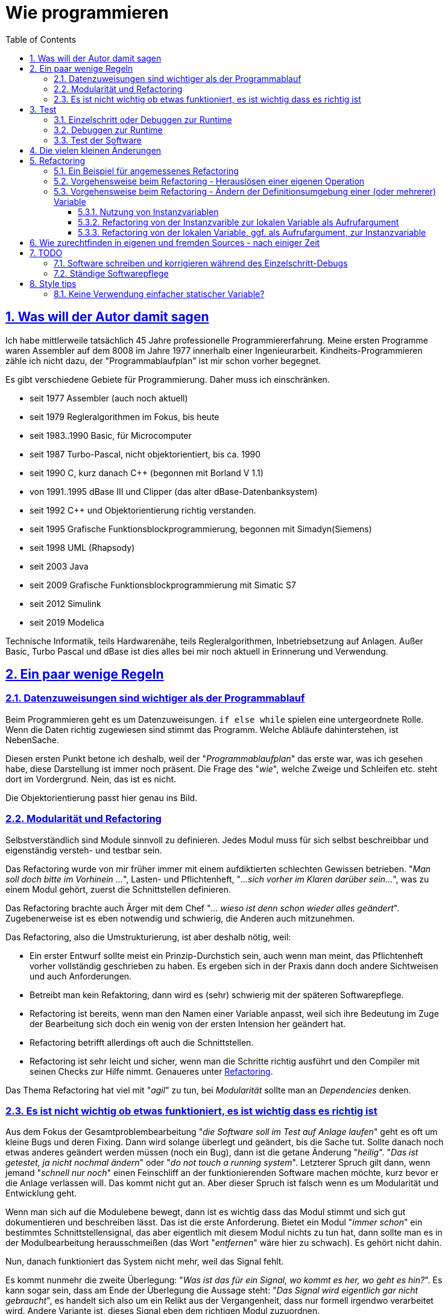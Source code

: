 = Wie programmieren
:toc:
:toclevels: 5
:sectnums:
:sectlinks:
:max-width: 52em
:prewrap!:
:cpp: C++
:cp: C/++


== Was will der Autor damit sagen

Ich habe mittlerweile tatsächlich 45 Jahre professionelle Programmiererfahrung. 
Meine ersten Programme waren Assembler auf dem 8008 im Jahre 1977 innerhalb einer Ingenieurarbeit. 
Kindheits-Programmieren zähle ich nicht dazu, der "Programmablaufplan" ist mir schon vorher begegnet.

Es gibt verschiedene Gebiete für Programmierung. Daher muss ich einschränken.

* seit 1977 Assembler (auch  noch aktuell)
* seit 1979 Regleralgorithmen im Fokus, bis heute
* seit 1983..1990 Basic, für Microcomputer
* seit 1987 Turbo-Pascal, nicht objektorientiert, bis ca. 1990
* seit 1990 C, kurz danach C++ (begonnen mit Borland V 1.1)
* von 1991..1995 dBase III und Clipper (das alter dBase-Datenbanksystem)
* seit 1992 C++ und Objektorientierung richtig verstanden.
* seit 1995 Grafische Funktionsblockprogrammierung, begonnen mit Simadyn(Siemens)
* seit 1998 UML (Rhapsody) 
* seit 2003 Java
* seit 2009 Grafische Funktionsblockprogrammierung mit Simatic S7
* seit 2012 Simulink
* seit 2019 Modelica

Technische Informatik, teils Hardwarenähe, teils Regleralgorithmen, Inbetriebsetzung auf Anlagen. 
Außer Basic, Turbo Pascal und dBase ist dies alles bei mir noch aktuell in Erinnerung und Verwendung.


== Ein paar wenige Regeln

=== Datenzuweisungen sind wichtiger als der Programmablauf

Beim Programmieren geht es um Datenzuweisungen. `if else while` spielen eine untergeordnete Rolle. 
Wenn die Daten richtig zugewiesen sind stimmt das Programm. Welche Abläufe dahinterstehen, ist NebenSache.

Diesen ersten Punkt betone ich deshalb, weil der "__Programmablaufplan__" das erste war, was ich gesehen habe,
diese Darstellung ist immer noch präsent. Die Frage des "__wie__", welche Zweige und Schleifen etc. steht dort im Vordergrund. 
Nein, das ist es nicht. 

Die Objektorientierung passt hier genau ins Bild. 

=== Modularität und Refactoring

Selbstverständlich sind Module sinnvoll zu definieren. Jedes Modul muss für sich selbst beschreibbar
und eigenständig versteh- und testbar sein.

Das Refactoring wurde von mir früher immer mit einem aufdiktierten schlechten Gewissen betrieben. 
"__Man soll doch bitte im Vorhinein ...__", Lasten- und Pflichtenheft, "__...sich vorher im Klaren darüber sein...__", 
was zu einem Modul gehört, zuerst die Schnittstellen definieren. 

Das Refactoring brachte auch Ärger mit dem Chef "__... wieso ist denn schon wieder alles geändert__". 
Zugebenerweise ist es eben notwendig und schwierig, die Anderen auch mitzunehmen.

Das Refactoring, also die Umstrukturierung, ist aber deshalb nötig, weil:

* Ein erster Entwurf sollte meist ein Prinzip-Durchstich sein, auch wenn man meint, 
das Pflichtenheft vorher vollständig geschrieben zu haben. 
Es ergeben sich in der Praxis dann doch andere Sichtweisen und auch Anforderungen. 
* Betreibt man kein Refaktoring, dann wird es (sehr) schwierig mit der späteren Softwarepflege.
* Refactoring ist bereits, wenn man den Namen einer Variable anpasst, weil sich ihre Bedeutung 
im Zuge der Bearbeitung sich doch ein wenig von der ersten Intension her geändert hat. 
* Refactoring betrifft allerdings oft auch die Schnittstellen.
* Refactoring ist sehr leicht und sicher, wenn man die Schritte richtig ausführt 
und den Compiler mit seinen Checks zur Hilfe nimmt. Genaueres unter <<#TipsForRefactoring>>.


Das Thema Refactoring hat viel mit "__agil__" zu tun, bei __Modularität__ sollte man an __Dependencies__ denken. 


=== Es ist nicht wichtig ob etwas funktioniert, es ist wichtig dass es richtig ist

Aus dem Fokus der Gesamtproblembearbeitung "__die Software soll im Test auf Anlage laufen__"
geht es oft um kleine Bugs und deren Fixing. Dann wird solange überlegt und geändert, bis die Sache tut. 
Sollte danach noch etwas anderes geändert werden müssen (noch ein Bug), dann ist die getane Änderung "__heilig__".
"__Das ist getestet, ja nicht nochmal ändern__" oder "__do not touch a running system__". 
Letzterer Spruch gilt dann, wenn jemand "__schnell nur noch__" einen Feinschliff an der funktionierenden Software machen möchte,
kurz bevor er die Anlage verlassen will. Das kommt nicht gut an. 
Aber dieser Spruch ist falsch wenn es um Modularität und Entwicklung geht. 

Wenn man sich auf die Modulebene bewegt, dann ist es wichtig dass das Modul stimmt 
und sich gut dokumentieren und beschreiben lässt. Das ist die erste Anforderung. 
Bietet ein Modul "__immer schon__" ein bestimmtes Schnittstellensignal, das aber eigentlich mit diesem Modul
nichts zu tun hat, dann sollte man es in der Modulbearbeitung herausschmeißen (das Wort "__entfernen__" wäre hier zu schwach).
Es gehört nicht dahin. 

Nun, danach funktioniert das System nicht mehr, weil das Signal fehlt.

Es kommt nunmehr die zweite Überlegung: "__Was ist das für ein Signal, wo kommt es her, wo geht es hin?__".
Es kann sogar sein, dass am Ende der Überlegung die Aussage steht: "__Das Signal wird eigentlich gar nicht gebraucht__",
es handelt sich also um ein Relikt aus der Vergangenheit, dass nur formell irgendwo verarbeitet wird.
Andere Variante ist, dieses Signal eben dem richtigen Modul zuzuordnen. 

Wir sind hier wieder beim Refactoring, ungeliebt bei Chefs. Aber nur so kommt man zu einer soliden Softwarelösung 
die einige Jahr(zehnt)e bestand haben kann, und die letztlich über die Zeit Entwicklungs- und Pflegeaufwand spart.

Anderes Beispiel: In der Regelungstechnik spielt oft das Vorzeichen eine Rolle:

 e = w - x
 
Das ist die Regelabweichung `e` gebildet aus Sollwert `w` und Istwert `x`.
Wenn nun der Istwert von der Messung her passend in die andere Richtung wirkend ankommt, 
also beispielsweise als elektrischer Stromwert anders herum gepolt, und der Sollwert ist sowieso 0
oder kommt aus anderen Gründen auch genau vorzeichenverkehrt. 
Darf man dann programmieren:

 e = -w + x

Funktionieren tut dies, aber die Gleichung ist nicht erkennbar im Vergleich zur bekannten Gleichung der Regelabweichung. 
Die Tatsache, dass der Eingangswert negiert ankommt, ist irgendwo im Programm versteckt behandelt.
Bei der nächsten Softwarekorrektur, einige Jahre später, anderer Kollege, führt das zu Irritationen.
Wird der Sensor ausgetauscht, mit einem anderen Abbildungsfaktor und gedrehtem Vorzeichen, wird das Chaos nur noch größer.

Also:

 e = w - (-xneg)
 
ist der bessere Weg. Das Signal wird als __negiert__ passend im Namen gekennzeichnet, bereits an der Input-Schnittstelle.
Man kann dann später in einem Refactoring falls nötig eine Eingangsbehandlung dazusetzen, es bleibt übersichtlich:

 float x = factor * xInput;
 e = w -x;
 
Nun hat man es statt dessen mit dem `factor` in der Hand, allerdings mit etwas größerer Rechenzeit. 
Wenn der `factor` `const` ist und `1.0f` oder `-1.0f` für die Zielsystemcompilierung, 
dann wird der Compiler passend optimierend eingreifen. 


== Test

Die Bedeutung von systematischen Tests habe ich selbst lange Jahre unterschätzt. "__Test machen andere, ich programmiere__". 
Selbstverständlich, der eigene Debugtest wird gemacht. Aber Test bedeutet "Testfälle abarbeiten und Auswerten".

=== Einzelschritt oder Debuggen zur Runtime

Folgende Erfahrung könnte wichtig sein:

* Ist ein Algorithmus neu, dann sollte man im Einzelschritt sich die erzeugten Daten und die Abläufe genau anschauen,
um zu erkennen, ob das Programmierte das ist, was man wollte.
* Aber wenn dann zuviel Schleifendurchläufe hinzukommen, und/oder verschiedene Fälle betrachtet werden müssen, 
dann verliert man selbst beim EinzelschrittDebuggen den Überblick. 
* Folglich, ab einem bestimmten Punkt sollte man im Runtime testen, Daten beobachten 
und nur in bestimmten Fällen im Breakpoint stoppen und sich die Situation im Einzelschritt gezielt nur dort genauer anschauen. 

Es ist bei heutigen schnellen PCs und Compilern relativ einfach, spezifische Befehle zum Datentest und Debugstop einzufügen. 
Man kann diese Befehle im Programm oft auch einfach drin lassen (kann sie später noch wieder gebrauchen) 
oder in C/++ mit bedingter Compilierung versehen. 
In Java sieht das bei mir oft wie folgt aus:

----
if(this.dbgStop) { 
  int[] lineColumn = new int[2];
  String file = value.getSrcInfo(lineColumn);
  if(file.contains("SpiSlave") && lineColumn[0] >= 214 && lineColumn[0] <= 218)
    Debugutil.stop();
}
----

`Debugutil.stop()` ist eine leere Anweisung, lediglich eine BreakpointMöglichkeit. 
Die Aufbereitung und Abfrage ist etwas umfangreicher, daher zur Runtime nur insgesamt bedingt ausgeführt. 

=== Debuggen zur Runtime

Dieser Begriff meint, das im normalen Programmablauf wichtige Zwischenwerte kontrolliert werden. 
Der Unterschied zum Anwendertest: Eben Zwischenwerte.
Möglichkeiten sind Logfiles (werden zu lang), eben besser der Zugriff auf Daten, 
die eigentlich gekapselt sind (`private` in Objektorientierung). 

Diese Daten sollten im normalen Programmablauf mit betrachtett werden, um unter den gegebenenen Bedingungen richtig entscheiden zu können,
ob alles wie vorgesehen läuft. 

Für dynamische Übergänge gibt es Traces (Spuren des Ablaufs) in einem Trace-System, vergleichbar mit einem Log.
Der Unterschied zum hier definierten "__Trace__" ist: Der Log speichert alles, der Trace soll nur für bestimmte Situationen 
Daten speichern. 

Hilfsmittel zur Datenbeobachtung, Trace und Log wurden vom Verfasser seit ca. 1995 systematisch entwickelt und eingesetzt:
* 1995 ein Trace auf einer 16-bit-embedded Plattform, um im Störfall zu wissen, welche Daten angekommen sind 
und welche Messwerte es vor der Störung gegeben hat. Der Trace wurde getriggert mit der Störung, es gibt eine Nachlaufzeit 
aber insbesondere die Vorgeschichte im Zeitbereich von  Millisekunden (für elektrische Regelungen). 
Wichtig dabei ist, dass bei einem Trigger auf den nächsten Trace-Buffer umgeschaltet wird, 
für die ggf. zeitlich kurz darauf folgende weitere Triggerung, oder wenn kein Bedienpersonal für Übertragung und Auswertung vor Ort ist.

* 1998 wurde dieser 'Softwaretrace' mit einem Hardwaretrace erweitert, aller 16 µs wurden Messwerte automatisch per DMA in den RAM geschrieben
und gmeinsam mit Softwaredaten in einem Buffer komplettiert. Auswertung der Einträge war etwas komplexer, 
da Item-Kennzeichnungen und Längen zu verarbeiten waren. Diese beiden Trace-Lösungen waren projektspezifisch,
haben keinen Eingang in die emC-Software gefunden.

* 2005 habe ich ausgehend von den Reflection-Mechanismen in Java eine Lösung für den symbolischen Zugriff auf Daten in einem Embedded System
in C gesucht und erarbeitet. Die Lösung ist der link:../../../Inspc/index.html[] bestehend aus Reflections für C/++, Zugriff und GUI-Tool. 
Dieses Tool ist allgemein für Embedded Lösungen anwendbar. 
Der Vorteil ist, man braucht keine auf den Compiler und Listings abgestimmte Tools für die Adressen der Daten. 
Anstelle werden die notwendigen Informationen mit compiliert und im Flash gespeichert. 
Der Zugriff ist damit universell, aber etwas Flash-Speicher wird benötigt.

Die Inspector-Lösung ist eben die Möglichkeit, zur Laufzeit (__Runtime__) auf alle internen Daten zuzugreifen. 
Das schließt das Eintragen von Test-Stimulis und Parameterwerten ein.  
 
=== Test der Software

Unter **Test** soll nun der wirkliche unabhängige Test, nicht das entwicklungsbezogene Debuggen verstanden werden. 

Grundsätzlich muss zwar zwischen Modul- und GesamtTest unterschieden werden, aber die Gesamtsoftware ist im größeren Kontext auch wieder nur ein Modul.

Beim Test muss beachtet werden:

* Einen Kunden interessiert nur, ob ein Feature richtig funktioniert, nicht wie es funktioniert.
* Dem Entwickler (-team) dürfte es allerdings wichtig sein, wie und ob es intern funktioniert.

Sprich, das Entwicklerteam braucht interne Daten auch von Tests, die nur aus Kundensicht durchgeführt werden.

Ein zweiter Aspekt des Tests:

* a) Es gibt systematische Tests, die Testbedingungen sind beschrieben und die Ergebnisse sind als Requirement formuliert.
* b) Bei systematischen Tests könnten einige Testbedingungen übersehen worden sein. 
Wenn dann im Praxiseinsatz etwas nicht funktioniert, kann es prekär werden. 
Folglich braucht es Tests, die aus der Praxis kommen mit beliebigen Bedingungen, man kann dazu Random-Test sagen. 
Vergleichbar ist dies etwa mit dem Test einer Autoneukonstruktion auf einer Piste.

a) ist insbesondere für die genaue Dokumentation (Testabnahme) wichtig, und auch für die Wiederholung von Tests nach Änderungen. 

b) ist als Erfahrung relevant und kann Testfälle für a) verbessern oder hervorrufen. 

b) ist auch eben der reine Praxistest, Feedback von Anwendern. 

Der Test a) muss automatisch durchführbar sein. 
Das bedeutet, Software compilieren über batch-Ablauf, Laden, Parameter laden, starten, Testergeb 


[#changes]
== Die vielen kleinen Änderungen

Würde ein Ingenieur im alten Römischen Reich eine Brücke nach agiler Brückenbautechnologie bauen, 
so würde die erste Konstruktion aus Holz, nur um zu sehen wie die Brücke wirkt, 
schon einen relativ hohen Aufwand mit sich bringen. 
Ist die Brücke dann fertig, würde es ständig Baustellen geben, 
weil vielleicht ein Geländer noch etwas hübscher aussehen könnte,
oder eine Schwelle, an denen die Räder der Fuhrwerke immer einen Stoß bekommen, würde ausgeglichen werden, 
und ... und ... und. Die Römer hatten nicht so viel Zeit. 
Also haben sie nach dem Wasserfallmodell gearbeitet, haben die Brücke geplant und erbaut nach bester Ingenieurkunst,
und dann war sie fertig, funktioniert immer noch (es gibt noch alte Römische Brücken).

Bei Software ist der Aufwand für den Prototypen und der Aufwand für Änderungen geringer. 
Daher hat man sich der Agilen Entwicklung zugewendet.

image:../../../SwEng/img/TheSwing.png[float="right"]
Aber: Es gibt noch einen weiteren Grund für die vielen Änderungen.
Software ist oft auch komplexer in der Planung. 
Daher gelingt es kaum, bereits als ersten Wurf die Lösung so hinzubekommen, dass sie alle Anforderungen genügend erfüllt, 
auch diejenigen Anforderungen, die man vergessen hat zu stellen, zunächst anders gewollt hat oder auch nur falsch verstanden.
Es gibt also die Möglichkeit, aber auch die Notwendigkeit für ständige Änderungen an Software.

Die Änderungen in der Software kann man nun in zwei Bereiche einteilen:

* Funktionsrelevante Änderungen
* Änderungen in den Quellen, ohne dass die Funktion beeinflusst oder beeinträchtigt wird.

Letztere ist nicht das Lieblingskind von Finanzmanagern, 
aber es ist die Basis für erfolgreiche und schnelle funktionale Änderungen, die irgendwann kommen werden.
Also bitte nicht unterschätzen und wegschieben. Der Folgabschnitt beschäftigt sich mit "__Refactoring__", 
also Umstruktuierung, genau für solche Dinge. 
Man bekommt als Kunde dann ein update, dass intern stark geändert ist, aber funktionell sich nicht unterscheiden sollte. 
Die Frage ist dann schon, wozu diesen Softwarestand liefern?
Nunja, wenn es keine Änderungen gibt, dann ist der Aufwand nur das Update selbst. 
Der zu erreichende Vorteil: Auch dieser Softwarestand ist praxisgetestet. 
Denn, nicht vorhandene Funktionsänderungen sind per se zunächst erst einmal eine Behauptung der Entwickler. 
Nichts ist problematischer, als eine kleine Fehlerkorrektur, die sinnvollerweise auf dem refaktorierten Softwarestand aufbaut,
dort hat sich aber unbemerkt ein Fehler eingeschlichen. 
Der Fehler fällt dann im notwendigen Funktionsupdate auf die Füße. 
Da er sich aber nicht in den aktuell geänderten Quellen im Fokus befindet, man auch nicht damit gerechnet hat, 
ist nicht nur der Schaden beim Kunden sondern auch der Aufwand, den Fehler zu finden und zu beheben, hoch.

Bei den Funktionsrelevanten Änderungen gibt es nun die kleinen Dinge, 
oder wirkliche neue oder wesentlich geänderte Funktionen. 
In dieser Beziehung dürfen Nutzer von Software und die Ersteller durchaus verschiedene Meinungen haben.

Aus Nutzersicht wird die ständige Updaterei oft als lästig empfunden. 
Es verbleibt eine Unsicherheit, ob man alles Bekannte wiederfindet 
oder ob "__schon wieder mal etwas nicht geht was vorher ging__".
Möglicherweise gehen dabei die Meinungen auseinander, was als "__schonmal ging__" zu beizeichnen ist.

Beispiel, ein Menüpunkt in einer Grafikanwendung war falsch angeordnet. 
Nun wird genau dieser eine Menüpunkt auf "__richtig__" gestellt, 
zumindestens nach Meinung von zahlenden RFC (Request For Change) Stakeholdern.
Der Normalnutzer hat sich aber inzwischen an die falsche Lage des Menüpunktes gewöhnt und sucht ihn jetzt. 
Lösung für solche Fälle wäre natürlich, den Menüpunkt zweimal anzubringen, per Default beide zu aktivieren, 
aber mit einem Hinweis auf "deprecated", also leicht grau dargestellt an der alten Stelle.
Das ist nett gegenüber den nicht zahlenden NormalNutzern. Dies sollte für ca. 5 bis 10 Jahre beibehalten werden,
das sind circa reichlich zwei Perioden des freiwilligen Update-Wunsches von Normalnutzern.

Zusammenfassend, es gibt die sinnvollen ständigen Softwareänderungen und den Wunsch, diese beim Nutzer zu applizieren.
Nutzer sind damit aber nicht immer glücklich, und diesen Widerspruch muss man aushalten und sinnvoll füllen.




[#TipsForRefactoring]
== Refactoring

[#refcExmpl]
=== Ein Beispiel für angemessenes Refactoring

Ein Algorithmus, eine Datenaufbereitung, ist Bestandteil einer Operation `x1()` in class `A1`. 

Nun wird in der Projektbearbeitung festgestellt, dass in einer anderen Operation `x2()` 
beispielsweise in selber Umgebung (class `A1`) oder unter ähnlichen Bedingungen 
fast genau die gleiche Datenaufbreitung ausgeführt wird, eingebettet in weitere dann unterschiedliche Anweisungen. 

Nun gilt allgemein die Regel "__Don't repat yourself__", also gleiche Algorithmen nicht mehrfach schreiben.

Die erste Frage ist: Sind diese beiden Teilalgorithmen nur zufällig ähnlich bis gleich 
(`y = 2.5*x + b` könnte in verschiedenen Situationen ähnlich auftreten ohne Zusammenhang) 
oder handelt es sich tatsächlich um die gleiche Intension der Datenaufbereitung
(die Formel hat eine  benennbare Bedeutung). 
Nur im letzten Fall sollten beide zusammengefasst werden nach der "__Don't repat yourself__" Regel. 
Würde man im ersten Fall beide zusammenfassen nur weil sie gleich aussehen, ist der Ärger vorprogrammiert, 
wenn bei einer der Datenaufbereitungen zusammenhangslos dann eine Änderung nötig ist (!).

Das Herauslösen des Teilalgorithmus erfolgt wie folgend dargestellt.  


[#RefcOwnOper]
=== Vorgehensweise beim Refactoring - Herauslösen einer eigenen Operation


* Schreiben des Rahmens der neuen Operation, noch ohne Aufrufargumente `void myFn() { }`
* Einfügen der leeren Funktion an der zu ersetzenden Stelle - keine Compilerfehlermeldungen.
* Verschieben des Codes der zu ersetzenden Stelle in den Functionbody der neuen Operation.
* Es gibt nunmehr CompilerFehlerMeldungen, wenn Variable aus dem lokalen Kontext benutzt worden sind.
* Beachten wieviel verschiedene Variable dies sind. Man kann den zu verschiebenden Ausschnitt nochmals korrigieren,
wenn beispielsweise eine spezifische Aufbereitung viel aus dem Kontext benötigt, dann diese im Kontext belassen. 
* Beachten von zu setzenden Variablen im lokalem Kontext. Ist nur eine Variable zu setzen, 
dann ist diese als return-Wert der neuen Operation zu definieren. 
* Sind es mehrere Variable zu setzen, dann muss entweder eine Referenz übergeben werden, oder die Variable sollten ggf.
als Instanzvariable definiert werden. Das ist allerdings ein komplexerer Umbau, der dann zunächst ohne die neue Operation
erfolgen soll, siehe <<#RefcInstanceVar>>. 
* Wenn der Ausschnitt abgeglichen ist, Definieren der fehlenden Variablen mit gleicher Bezeichnung im Typ 
in der Argumentliste der neuen Operation und Definition der Rückgabevariable. Damit sollte die neue Operation fehlerfrei werden.
* Nun brauchen nur noch die gleichnamigen Aufrufargumente gesetzt werden und der Rückgabewert verarbeitet. 
* Danach können als weiteres Refactoring die internen Namen in der neuen Operation passend umbenannt werden. 

Oft sieht das nicht so komplex aus wie in den obigen Punkten angeführt. Der Code ist einfach herauslösbar.

Geht man dabei systematisch vor, lässt den Compiler prüfen, dann ist das Ergebnis funktionsgleich. 
Man kann gleichmal in den Gesamttest gehen, ohne Einzelheiten nochmal zu debuggen.
 
 
[#RefcInstanceVar]
=== Vorgehensweise beim Refactoring - Ändern der Definitionsumgebung einer (oder mehrerer) Variable

Variable können global statisch, lokal statisch, als Instanzvariable oder als lokale oder Stackvariable definiert sein. 
Die Frage global statisch oder lokal statisch sei hier nicht betrachtet und zumeist auch nicht in Betrachtung. 
Siehe <<#NoStaticVar>>.

==== Nutzung von Instanzvariablen

Eine sogenannte Instanzvariable wird zuweilen auch als "Klassenvariable" bezeichnet da sie in der Klasse definiert ist. 
Sie ist aber zur Laufzeit einer Instanz zugeordnet. 
Speziell in Java gibt es auch die static Klassenvariable, diese sind nicht hier gemeint, siehe <<#NoStaticVar>>.

Um eine Instanzvariable handelt es sich auch bei einem Element in einer `struct` in C-language.

Nun kann es recht willkürlich sein, ob eine Variable in einer `class` oder `struct` definiert und in einer Instanz lokalisiert ist, 
oder im Stack:

Wenn der Wert der Variable über die Laufzeit der Gesamtoperation im Modul hinaus erhalten bleiben soll, 
also ein "__State__" ist, Zustand des Modules, dann ist genau das der Grund zur Bildung einer Instanzvariable. 
Objektorientiert gesehen ist das die zugehörige Regel. Konstruktionen im älteren C-Stil:

----
 float myFunction(float x) {
   static int stateVariable = 0;
   stateVariable += 0.01f * (x - stateVariable));
   return stateVariable;
 }
----

pass:[...] waren einstmals auch dafür gedacht, als C noch nichts von Objektorientierung gewusst hat - aus heutiger Sicht ein veralteter Stil.
Im Beispiel handelt es sich um ein sogenanntes PT1-Glied, Trägheitsglied erster Ordnung mit fester Zeitkonstante etwa 100 * Aufrufwiederholzeit.
Die 'stateVariable' ist der Speicherzustand. 

Objektorientiert sieht die Funktion wie folgt aus:

----
 float PT1::myFunction(float x) {
   this->stateVariable += 0.01f * (x - this->stateVariable));
   return this->stateVariable;
 }
----

Die `this->` Referenz kann in {cpp} weggelassen werden und wird meist auch weggelassen. 
Es ist aber deutlicher diese zu schreiben ("__be explicit__"). 

Nun kann aber auch ein Zwischenwert in einer Instanzvariablen gespeichert werden, beispielsweise in diesem Beispiel
das Increment für den state:

----
 float PT1::myFunction(float x) {
   this->d += 0.01f * (x - this->stateVariable));
   this->stateVariable += this->d));
   return this->stateVariable;
 }
----

Das ist für die Aufgabe nicht nötig. Aber man kann diesen Zuwachs mit dem Ansatz "__debuggen zur Runtime__" beobachten,
beispielsweise Zeitpunkte erfassen wenn dieser Wert negativ ist oder einen Betrag überschreitet. 
Nebennei gesagt, dies ist der D-Anteil einer PTD1-Übertragungsfunktion. Der Zwischenwert hat also eine semantische Bedeutung. 

Ein anderer Grund ist gegeben, wenn man Zwischenwerte im Ablauf einfach in der Instanz speichert 
anstatt sie jeweils über die Aufrufargumente weiterzugeben. 
Dieser Fall ist nun interessant als Kandidat für Refacoring:

----
 void MyClass::myFassadeOp(int parameter) {
   this->param2 = parameter + ...;        //store it in the instance after preparation
   //.... 
   myOtherOp();
 }
 //....
 void MyClass::myOtherOp() {
   this->xyz = this->param2 + ...;        //store it in the instance after preparation
   //...
----

Eine innere Funktion nutzt den Wert der Zwischenvariable, der in der Instanz gespeichert ist. 
Das ist recht einfach.

Das Speichern in der Instanz ist aber nicht notwendig. Die Alternative sieht wie folgt aus:

----
 void MyClass::myFassadeOp(int parameter) {
   int param2 = parameter + ...;        //store it in the instance after preparation
   //.... 
   myOtherOp(int param2);
 }
 //....
 void MyClass::myOtherOp(int param2) {
   this->xyz = param2 + ...;        //store it in the instance after preparation
   //...
----
 
Der Wert außen berechnet wird also den gerufenen inneren Opertionen ("__Funktionen__", "__Methoden__") 
per Aufrufargument weitergegeben. 

Aus Software-Architektur-Sicht sind aber folgende Fragen zu beantworten:

* Ist dieser Zwischenwert relevant für die Instanz, beispielsweise für die Beobachtung von außen,
oder in Erweiterungen als Zustand relevant? Dann ist die Anordnung in der Instanz jedenfalls richtig.

* Oder hat dieser Zwischenwert als Argument für die Beschreibung der inneren Operation eine wesentliche Bedeutung?
Dann ist es besser, diesen auch als Argument sichtbar zu übergeben ("__be explicit__"). 
Das Speichern des Zwischenwertes in der Instanz verbirgt diese Eigenschaft.

Diese beiden Punkte sind die Eckpunkte der Entscheidung. Dazwischen gibt es Spielraum. 
Programmtechnisch ist es oft einfacher, eine Instanzvariable anzulegen, man hat weniger Schreibarbeit beim Aufruf dann jedesmal,
insbesondere wenn der Zwischenwert eben an mehrere Operationen weitergegeben werden muss.

Aus Rechenzeitsicht gibt es keinen Unterschied. Das Schreiben und Lesen eines Wertes vom Stack dauert genau so lange
wie aus der Instanz. Die Instanzversion ist sogar ggf. schneller, weil der Aufwand, den Wert als Aufrufargument zu formulieren,
geringfügig dazu kommt. 
Andererseits kann die Aufrufargumentversion dann schneller sein, weil der Compiler eine Registeroptimierung vornehmen kann.

Aus Speicherplatzsicht braucht die Instanzversion etwas mehr Speicher, eben in der Instanz. 
Zu beachten ist, dass eine umfangreiche Zwischenwertaufbereitung den Stackrahmen sprengen könnte (ein Array, __call by value__ verwendet).
Das sind Überlegungen für Spezialfälle. 

Es ist möglicherweise besser, den Zwischenwert per Aufrufargument zu übergeben, weil die Software damit besser dokumentiert ist:

----
  void preparation();      //hier wird etwas präpariert, aber was den eigentlich???
  //
  int y = preparation(x, parameterset);  //that is explicit.
----

In diesem Erklärbeispiel kann `parameterset` ein pointer sein, die Instanz steht entweder im Heap (mit new allokiert, aber temporär),
oder sie steht im Stack der aufrufenden Operation. Das ist ebenfalls sehr sinnvoll, spart Zeit,
es muss aber die mögliche Fehleranfälligkeit beachtet werden, wenn der `parameterset`-Pointer dann doch einfach statisch gespeichert wird
und auf flüchtige Daten verweist. Doch ist es richtig überlegt, dann ist dies gut. 

Man sieht also, dass es ein weites Feld zwischen der Entscheidung __Instanvariable__ oder __lokal temporär__ (= im Stack) gibt. 
Man wird evtl. zunächst die Version __Instanzvariable__ wählen, dann aber wegen __be explicit__ umstrukturieren wollen. 
Oder umgekehrt, zunächst die Variable im Stack anlegen und jeweils per Argument übergeben, 
später dann feststellen, Aufwand ist zu hoch und den Wunsch haben, dies doch in der Instanz unterzubringen. 

Damit stellt sich die Frage: Wie sicher refaktotieren (umzustrukturieren).

==== Refactoring von der Instanzvarible zur lokalen Variable als Aufrufargument

Zunächst ist zu klären, dass dieses Refaktorieren wirklich funktionell geht, oder ob es sich doch um eine Statevariable handelt. 
Man wird das merken während des Refactoring, wenn man Widersprüche bekommt.

* 1) Die Variable wird aus der class- oder struct-Definition gelöscht. 
Damit gibt es Compilerfehler. Damit ist auch offensichtlich, wo die Variable überall benutzt wird.

----
  typedef struct ....{
    //int param2;              //(removed by comment)
    int XXXparam2;             //(removed by renaming)
----

* 1..) Einfach weglöschen wäre konsequent, aber etwas zu frivol, wenn man nochmal darüberschauen möchte. 
Das Umbenennen mit `XXX` ist genauso wirksam, als Zwischenschritt. 
Man kann dann einfacher Problemstellen testen, in dem man auch dort entsprechend umbenennt, 
um ohne zu komplexe Auswände erstmal zur Compilerfehlerfreiheit zu kommen. 

* 2) Im Nachgang, wenn dieses Refactoring erledigt ist, muss mann dann alle Vorkommen von `XXX` (leicht auffindbar) löschen. 
Wobei auch dabei möglicherweise stehengebliebene Problemstellen auffallen. Also sorgfältig arbeiten.   

* 3) Nun ist gut erkennbar, wo die Variable gesetzt wird (sollte erwartet nur in der obersten Ebene sein...).
Wenn an alle anderen Fehlerstellen die Variable nur gelesen wird, dann ist es in Ordnung.

* 4) Wenn es aber verschiedene Stellen gibt, an denen die Variable gesetzt wird, dann ist zu unterscheiden:
** 4.1) Ist die Variable ggf. doch eine Statevariable, die also in einer inneren Operation gesetzt wird 
und im nächste Aufruf in einer äußereren Operation dann benutzt wird. Dann muss es eine Istanzvariable bleiben!
** 4.2) Wird die Variable nur deshalb gesetzt, weil ihr Wert für den Aufruf nach innen variiert wird, 
dann war sie als Instanzvariable eigentlich schon ungeeignet. Denn die selbe Variable wird also für verschiedene Zwecke benutzt. 
Das spart zwar Speicherplatz in der Instanz, ist aber gegen alle Regeln der klaren Programmierung.

* 5) Die betreffenden Stellen des Setzens der Instanzvariable müssen also sorgfältig angeschaut werden, 
insgesamt über alle Treffer, und das Ansinnen danach ggf. nochmal überdacht werden. 
Es ist einfach rückgängig zu machen, in dem die Definition in der class oder struct eben wieder restauriert wird.
  
* 6) Gibt es idealerweise nur in einer Operation einen schreibenden Zugriff, 
die sich eindeutig als äußere Operation identifizieren lässt, dann wird die Variable am besten direkt an der schreibenden Anweisung definiert.
Die Variable sollte nicht vorher schon benutzt worden sein, dann wäre es eine Statevariable.

----
  //param2 = 1234 + input;          //change to:
  int param2  = 1234 + input;
----

* 6..) Damit sollten alle Compilerfehler in dieser Operation weg sein.

* 7) Gibt es mehrere Stellen an denen die Variable schreibend belegt wird, dann ist es komplizierter. 
Es ist ggf. nicht genau erkennbar, ob die Variable doch als Statevariable benutzt wird,
oder wie in Punkt 4.2) nur eine Zwischenwertvariation darstellt. 
Jedenfalls ist an dieser schreibenden Stelle die Variable mit einem neuen Name zu definieren: 

----
  //param2 += 1;          //change to:
  int param2_a  = param2 + 1
----

* 7..) Im Beispiel wird die Variable mit sich selbst variiert. Wird sie aus anderen Werten neu belegt, ist genau so zu verfahren, ohne Unterschied.
* 7..) In diesem Fall ist sorgfältig zu prüfen, wo die Variable verwendet wird. Möglicherweise ist es einfacher: 
die Variable wird lokal neu belegt und nur lokal verwendet. Dann kann auch der alte Name beibehalten werden. 
Man sieht schon, dass die Software vorher schon durcheinandergeraten war, einfach irgendwelche Variable nach Gutdünken belegt; 
und dieses Refactoring also notwendig ist.

* 8) Gibt es in einer Operation nur lesende Zugriffe, dann wird die Variablendefinition in der formalen Aufruflisten als Argument eingefügt.
Das kann man nacheinander für alle betreffenden Operationen tun, 
es geht ganz schnell wenn man die Definition in die Zwischenablage nimmt. 
Meist gibt es 3..20 Korrekturstellen, das ist manuell machbar.

* 8..) Damit verschwinden die Compilerfehler an den Nutzungsstellen der Variable wieder.
Statt dessen gibt es aber Compilerfehler beim Aufruf der entsprechenden Operationen. 
* 9) Der Aufruf wird mit der gleichnamigen Variablen ergänzt, ebenfalls über Zwischenablage möglich.
* 10) Die Compilerfehlersituation ist dann folgende: 
** Wenn die Variable in der Aufrufumgebung sowieso existiert, 
weil sie dort verwendet wird, gibt es keine Fehler alles ist ok.
** Wenn es sich aber um einen Aufruf in einer Zwischenebene handelt, die selbst die Variable nicht benutzt hat,
dann muss die Variable eben dort noch als Aufrufargument definiert werden, wie bei 8) erläutert.
Es ist entsprechend Schritt 8) für eben diesen Aufruf zu ergänzen. 
Das ist also etwas Iterationsaufwand für die Zwischenebenen. 
Man kann dies nutzen, um beispielsweise gleich die Dokumentation in den Sourcen zu überdenken und zu ergänzen.

Ist man zum Schluss fehlerfrei, dann war die Variable tatsächlich nur im Ablauf benutzt, und alle Doppelverwendungen sind getilgt.


==== Refactoring von der lokalen Variable, ggf. als Aufrufargument, zur Instanzvariable

Diese Herangehensweise ist dann notwendig, wenn eine Variable für ein Zwischenergebnis
im wesentlichen zur statischen Beobachtung in einer Instanz gespeichert wird.

* 1) Die Variable wird in der `class` oder `struct` definiert und entsprechend kommentiert.
* 2) Die Definition entweder in der Operation oder als Aufrufargument wird gelöscht:

----
  //int param2 = 345 + x;
  this->param2 = 345 + x;
----

* 3) Es wird empfohlen, beim Schreibzugriff gleich das `this->` hinzuzusetzen, "__be explicit__"

* 4) Es wird empfohlen, auch beim Lesezugriff `this->` hinzuzusetzen. 

* 6) Beim Aufruf muss das nicht mehr notwendige Aufrufargument gelöscht werden.

Hinweis: Es kann auch sein, dass die Variable in einer referenzierten Instanz nicht `this->` angelegt wird. 
Das ist aus Softwarearchitektursicht zu entscheiden. 



== Wie zurechtfinden in eigenen und fremden Sources - nach einiger Zeit

Die Frage aus der Überschrift ist zunächst platt zu beantworten: Achte auf eine gute Strukturierung bei der Entwicklung. 
Aber das ist die Theorie. Daher folgende zwei Tips:

* a) Die gute Strukturierung der Sources ist freilich wichtig. 
Will man sich über die Struktur aber hineinbewegen in ein ganz spezielles Problem, 
dann hat man die Aufgabe, zunächst erst einmal die ganze Struktur zu durchschauen, um zu wissen, wo hinzugreifen ist. 
Insbesondere bei einer fremden Software oder bei der eigenen aus älterer Zeit steht man damit vor einem Aufgabenberg.

* b) Daher ist die andere Herangehensweise oft besser: Suche diejenige Stelle, eine Variable, einen markanten Ausgabetext,
der mit dem Problem zusammenhängt. Suche dann über Querverweise diejenigen Stellen im Programm, die damit zusammenhängen.

Die Herangehensweise b) wird gut von den Tools unterstützt, was zeigt dass wahrscheinlich auch andere Entwickler so herangehen. 
Man braucht dabei nicht die gesamte Struktur der Software zu kennen. 
Man braucht nicht einmal zu wissen, in welchem Modul bzw. File man gerade herumeditiert (!). 
Man kann dies später nachbetrachten beim Comitten der Änderung. 

Damit diese Herangehensweise gelebt werden kann, sollten ein paar Regeln beachtet werden:

* Bei einem Fehler sollte es einen klaren Ausgabetext geben, der in den Sources per "Suche über alles" auffindbar ist. 
Man sollte beispielsweise darauf achten, dass ein konstanter Textpart (der ist auffindbar) deutlich vom variblen Textpart getrennt ist.
Beispielsweise:

 In VhdlExpTerm.genSimpleValue - Reference not found: frameIn in SpiMaster.java line: 142

Die Angabe "frameIn in ..." bezieht sich dabei auf die aktuelle Referenz, auch die Zeilenangabe. 
Es handelt sich in diesem Beispiel um einen Translator der den genannten Java file verarbeitet. 
Jedoch die Zeichenkette "`In VhdlExpTerm.genSimpleValue - Reference not found:`"  ist ein konstanter Anteil dieser Fehlermeldung,
den man per Suche in allen Quellfiles findet. Dann hat man die Stelle, die den Fehler ausgibt 
und kann weiter schauen, warum der Fehler genau erzeugt wird (Debug-Break setzen und dergleichen).  

* Bezeichnungen von Variablen- und Funktionsnamen sollten nicht zu kurz sein. Man kann zwar die intern gebildeten Indices nutzen für Querverweise.
Muss man jedoch den Zugriff auf eine Variable oder Funktion, auf die es ankommt, im allen Quellfiles suchen, dann ist es besser,
eine eindeutige Bezeichnung zu haben. 
Der Namespace ist bei objektorientierten Sprachen immer class-bezogen, 
man kann also gleichnamige Identifier in verschiedenen classes haben, die der Compiler sehr gut unterscheidet. 
Der Mensch kann aber nicht so gut entscheiden. Also die mögliche Gleichnamigkeit nicht extrem nuten. 

Beispiel: Eine get-Routine einer class, wo es nur ein was zu getten gibt, kann man ja einfach `get()` nennen. 
Doch besser ist, einen längeren Namen zu nutzen, ggf. auch gut für die Dokumentation und Lesbarkeit des Quellcodes:

 Type result = myIndexForXy->getTypeInstance(key);
 
Man setzen für `Type`, `Xy` und `Instance` die passenden anwendungsbezogenen Namen ein und bekommt dann einen gut lesbaren Quelltext
mit eindeutigen Bezeichnern für die Quersuche. 
Auch `result` und `key` darf man besser eindeutig bezeichnen, obwohl es im Kontext nur lokale Bezeichner sind. 
Allerdings: Bei lokalen Bezeichnern kann man sehr kurze uneindeutige Identifier verwenden da sie nur in einem kleinen Kontext relevant sind.



== TODO

=== Software schreiben und korrigieren während des Einzelschritt-Debugs

=== Ständige Softwarepflege

Software wird oft von Kleinigkeiten bestimmt. Es gibt kleine Verbesserungswürdigkeiten.
Lässt man diese unbeachtet, dann bleibt dies für die Zukunft verbesserungswürdig. 

Einfaches Beispiel: Eine Suchabfrage hat bislang nur Namen beginnend mit Großbuchstaben berücksichtigt, 
weil dies die ursprüngliche Intension war. Im Laufe der Zeit wären zwar auch Anfangs-Kleinbuchstaben wünschenswert, aber es war eben nicht vorgesehen. Da dies nicht berücksichtigt wurde, gab es Workarrounds vor dem Aufruf, die den ersten Buchstaben nach Großbuchstaben wandeln,
nur damit die Funktion so wie gegeben genutzt werden konnte. Das ist unschön. Weiter so über Jahre. 

Die Verbesserung wäre einfach, die Kleinbuchstabenberücksichtigung einbauen. 
Die Funktion selbst wird damit nicht geändert für bestehende Anwendungsfälle, sondern nur erweitert. 
Bestehende Workarrounds müssen auch nicht nachgebessert werden, sie wären zwar nun unnötig, funktiontionieren aber dennoch weiter.
Dies ist wichtig, denn eine Softwareänderung an einer Stelle sollte nie eine Änderung an einer anderen Stelle nach sich ziehen. 

Nun gibt es zwei Möglichkeiten der Organisation:

* a) Schreiben von Listen von RfCs ("Request for Changes", see link:https://de.wikipedia.org/wiki/Änderungsanforderung[] or link:https://de.wikipedia.org/wiki/Änderungsanforderung[]),
Priorisieren und Abarbeiten der Listen wenn Zeit ist.

* b) Ändern wenn es vor die Füße fällt.

Die Variante a) ist die offizielle und einzig anzuerkennende. 
Sie hat aber den Nachteil, dass die kleinen Änderungen eben liegenbleiben weil sie nicht entsprechend priorisiert sind. 
Ein zweiter sehr großer Nachteil ist: Änderungen haben manchmal Seiteneffekte, die übersehen werden. 
Wenn ein RfC "dran ist", dann bearbeitet man ihn nach Liste, hat aber in diesem Moment eventuell nicht den Gesamtfocus im Kopf. 
Es wird formal gearbeitet, der nächste RfC wartet schon. 
Mit einem guten Test erwischt man unerwünschte Seiteneffekte, die aber wieder Arbeit verursachen. 
Dann ist es manchmal besser, die RfC-Bearbeitung dennoch drin zu lassen (es ist verbessert),
aber den Seiteneffekt, der nur in bestimmten Fällen auftritt, wiederum als RfC zu formulieren.
 -- Never ending story.
 
Die Variante b) gehört sich nicht, denn sie ist vollkommen desorganisiert. Die Software ist plötzlich und ungeplant geändert. .... 
Aber: Selbstverständlich wird die Änderung danach einem Test unterzogen. 
Manchmal ist die Änderung aber so klein (und trotzdem wirksam), dass sie faktisch vollkommen überschaubar ist. 
Ein Test erfolgt innerhalb der normalen Nutzung, bzw. sowieso im nächsten Testlauf. 
Der bedeutende Vorteil ist: Die Änderung wird dann vollzogen, "wenn sie vor die Füße fällt". 
Gemeint ist, wenn man sowieso an diesem Modul arbeitet, also seine Funktionalität insgesamt im Kopf hat.
Damit ist ein viel besserer Überblick gegeben als Basis für die kleine Änderung. 
Die notwendige Vorsicht beim Bewerten von impacts darf man dem verantwortungsvollen Programmierer schon zumuten. 
Last not Least gibt es ein Versionsmanagement, in dem man sich die Änderung ansehen kann und im Ernstfall sei es auch nur für einen Test
genau diese Änderung rückgängig machen kann. 

In beiden Fällen muss ein Release sowieso durch einen möglichst umfangreichen Test laufen. 
In beiden Fällen sollte ein Anwender auch auf "die alte Version" zurückschalten können, wenn unklare Verhaltensweisen festgestellt werden. 
Sowohl die Änderung über RfC als auch "by the way" kann fehlerhafte Impacts verursachen.

Die Variante b) "Ändern wenn es vor die Füße fällt" ist nicht geeignet für Softwareentwickler, die nur auf Auftragsbasis arbeiten.
Sie könnte für die Verantwortlichen von Open Source Projekten aber auch für Key-Entwickler bei Firmen-Software passend sein. 
Wichtig ist, dass die Entwickler dafür Verantwortung übernehmen können und auch dürfen. 
"



== Style tips

[#NoStaticVar]
=== Keine Verwendung einfacher statischer Variable?

Das Problem ist mir schon seit mindestens 1992 bewusst geworden.  

Programmiert man in Assembler, dann ist jede Variable nur einmal kontextfrei vorhanden. 
Lediglich die Sichtbarkeit kann auf die jeweilige Quelle bezogen sein. 
Die einfachen Programmiersprachen, wie BASIC oder auch dBase sind genauso vorgegangen. 
Eine Variable gab es einfach, nach dem Kontext wurde nicht gefragt.

In C ist dies grundsätzlich ähnlich wie in Assembler, eben weil C eigentlich der Ersatz für Assembler sein sollte,
zur Entstehungszeit wie auch heute. 
Also definiert man im alten C-Stil Variable einfach so im source-code. 
Für die Sichtbarkeit nur im eigenen Modul gibt es die Kennzeichnung `static` 
(irreführend, diese Bezeichnung besagt eher, dass es eine Statevariable ist)
und `extern` in der Deklaration im Headerfile und eben nicht `static` in der Definition. 

Zusätzlich gibt es in C die Stackvariablen, auch als lokale Variable bezeichnet. 
Man kann diese auch in manuell programmierten Assembler haben, in dem eben mit dem Stackpointer Register gearbeitet wird.

Was dabei vollkommen missachtet wird, ist die sogenannte "Wiedereintrittsfähigkeit" in den Code,
was allerdings auch eine alte untaugliche Bezeichnung ist. Gemeint ist dass der selbe Code-Teil in mehreren parallelen Threads genutzt wird,
oder evtl. auch rekursiv. 
Diese sogenannte Wiedereintrittsfähigkeit (Reentrancy) ist aber aus der Sicht von Anwendungen des frühen C eine Sonderbedingung.  

Und so ist es oft heute noch in der Denkweise, wenn man mal einfach zu programmieren gelernt hat. 

Es gibt ein viel einfacheres Prinzip, dass diese sogenannte Reentrancy von haus aus mitbringt, 
so dass man nicht mehr darüber nachdenken braucht, und das auf heutigen Controllern und Prozessoren
aufgrund optimierender Compiler und einen leistungsfähigen Maschinenbefehlssatz effektiv funktioniert:
Das ist die **Objektorientierung**. Man sollte nie nicht objektorientiert programmieren. 

Was ist der Kern der Objektorientierung:

* Alle relevanten Daten stehen in einer Instanz einer Datenstruktur (in {cpp} oder Java in einer `class`, 
in C auch mögiich, dort in einer `struct`.

* Die verwendeten Daten werden per Referenz übergeben. 

Das ist die grundlegende Basis der Objektorientierung. Auf Maschinenbefehle bezogen (Assembler) braucht man also 
ein Register, dass die Adresse der Daten enthält. Um auf die Daten zuzugreifen, sind Adressrechnungen erforderlich. 
Und genau diese werden von den modernen Prozessoren "__by the way__" nebenläufig ausgeführt. 
Zu Zeiten der Entstehung von C war das noch nicht so. 
Dennoch hat man in C die Grundlage der Objektorientierung, die `struct`, als Sprachmittel schon frühzeitig eingeführt. 

Nicht objektorientiert ist:

----
  static float state;    //defined as globally static variable
  float factor_PT1; 
  
  float pt1_transferFunction(float x) {
    state += factor_PT1 * (x - state);
    return state;
  }
----

Objektorientiert in C sieht das wie folgt aus:

----
  typedef struct PT1_T {
    float state;        //member of struct
    float factor; 
  } PT1_s;
  
  float pt1_transferFunction ( PT1_s* thiz, float x) {
    thiz->state += thiz->factor * (x - thiz->state);
    return thiz->state;
  }
----

Man braucht also die Referenz `thiz` genannt in der Funktion. 
Außerhalb zu klären ist wo die Daten liegen. Das ist Zusatzaufwand. 
Aber die Funktion ist sauber strukturiert, es gibt keine Konflikte, und die Reentrance ist geklärt.

Zu hoher Aufwand für eine einfache Aufgabenstellung??
Der Denkfehler liegt darin, dass die Aufgabenstellung nicht einfach bleibt sondern die Komplexität der Gesamtlösung wächst.

* Das erste Problem bei der nicht objektorientierten einfachen Lösung ist die fehlende Wiedereintrittsfähigkeit
bzw. konkreter: Man kann nicht mehrere Instanzen dieser Funktion haben. 
Die einfache Antwort: Braucht man ja nicht, steht nicht im Pflichtenheft.+

* Die richtige Antwort: Kommt Zeit, kommt die Notwendigkeit der mehrfachen Nutzung. 

* Das zweite Problem ist möglicherweise: Sind die Variablen als `static` definiert, gemeint ist damit die Kapselung der Sichtbarkeit
in dieser Compile-Unit oder in diesem Quellfile, dann ist es ja gut. Aber es wird nicht dabei bleiben. 
Beispielsweise der `factor` wird wie im Beispiel schon gezeigt von woanders her gesetzt, muss also global bekannt sein. 
Damit werden Namenskonflikte provoziert. Diese sind erstmal nicht sichtbar weil im anfänglichen Programmierzustand 
niemand sonst den Namen `factor_PT1` benutzt. 
Aber sie müssen eigentlich jedem, der am Programmierprojekt beteiligt ist, mitteilen dass Sie den Bezeichner schon verwenden. 
Das ist Abstimmungsaufwand. Irgendwann steht man vor dem Problem. 

Die objektorientierte Variante hat einen höheren Grundaufwand, ist aber eine saubere Basis. 

Nun, die Entscheidung für {cpp} statt C ist davon unbetroffen. 
Auch in {cpp} kann man mit solchen statisch globalen Variablen programmieren und in C kann man objektorientiert. 

Dies sei die Kernaussage dieses Kapitels. 

 